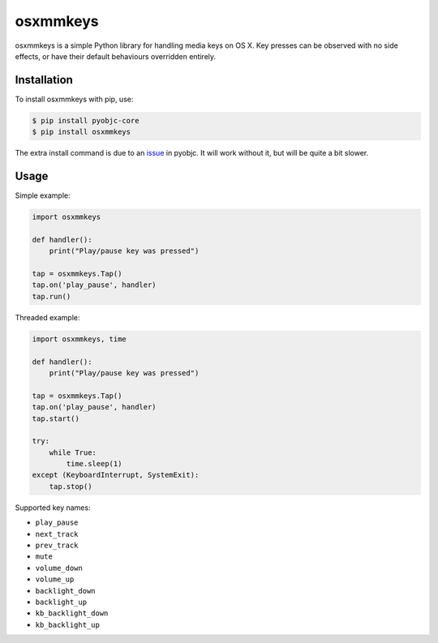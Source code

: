 =========
osxmmkeys
=========

osxmmkeys is a simple Python library for handling media keys on OS X.
Key presses can be observed with no side effects, or have their default
behaviours overridden entirely.

Installation
------------

To install osxmmkeys with pip, use:

.. code:: bash

    $ pip install pyobjc-core
    $ pip install osxmmkeys

The extra install command is due to an issue_ in pyobjc.
It will work without it, but will be quite a bit slower.

.. _issue: https://bitbucket.org/ronaldoussoren/pyobjc/issue/21

Usage
-----

Simple example:

.. code:: python

    import osxmmkeys

    def handler():
        print("Play/pause key was pressed")

    tap = osxmmkeys.Tap()
    tap.on('play_pause', handler)
    tap.run()

Threaded example:

.. code:: python

    import osxmmkeys, time

    def handler():
        print("Play/pause key was pressed")

    tap = osxmmkeys.Tap()
    tap.on('play_pause', handler)
    tap.start()

    try:
        while True:
            time.sleep(1)
    except (KeyboardInterrupt, SystemExit):
        tap.stop()

Supported key names:

- ``play_pause``
- ``next_track``
- ``prev_track``
- ``mute``
- ``volume_down``
- ``volume_up``
- ``backlight_down``
- ``backlight_up``
- ``kb_backlight_down``
- ``kb_backlight_up``
